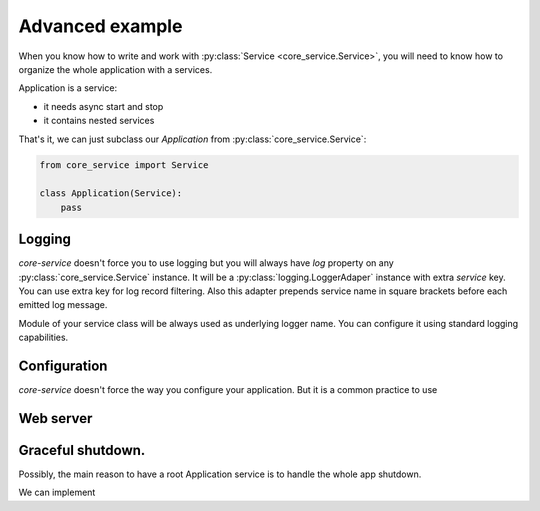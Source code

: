 Advanced example
================

When you know how to write and work with :py:class:`Service <core_service.Service>`,
you will need to know how to organize the whole application with a services.

Application is a service:

* it needs async start and stop
* it contains nested services

That's it, we can just subclass our `Application` from :py:class:`core_service.Service`:

.. code-block:: python

    from core_service import Service

    class Application(Service):
        pass

Logging
-------

`core-service` doesn't force you to use logging but you will always have `log` property
on any :py:class:`core_service.Service` instance. It will be
a :py:class:`logging.LoggerAdaper` instance with extra `service` key. You can use extra key
for log record filtering. Also this adapter prepends service name in square brackets before
each emitted log message.

Module of your service class will be always used as underlying logger name.
You can configure it using standard logging capabilities.

Configuration
-------------

`core-service` doesn't force the way you configure your application. But it is a common
practice to use

Web server
----------


Graceful shutdown.
------------------

Possibly, the main reason to have a root Application service is to handle the whole app shutdown.

We can implement
